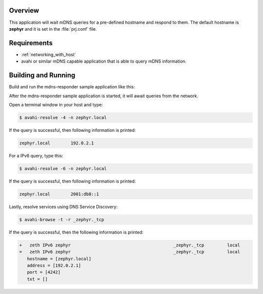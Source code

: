 .. zephyr:code-sample:: mdns-responder
   :name: mDNS responder
   :relevant-api: net_core dns_sd bsd_sockets

   Listen and respond to mDNS queries.

Overview
********

This application will wait mDNS queries for a pre-defined hostname and
respond to them. The default hostname is **zephyr** and it is set in the
:file:`prj.conf` file.

Requirements
************

- :ref:`networking_with_host`

- avahi or similar mDNS capable application that is able to query mDNS
  information.

Building and Running
********************

Build and run the mdns-responder sample application like this:

.. zephyr-app-commands::
   :zephyr-app: samples/net/mdns_responder
   :board: <board to use>
   :conf: <config file to use>
   :goals: build
   :compact:

After the mdns-responder sample application is started, it will await queries
from the network.

Open a terminal window in your host and type:

.. code-block:: console

    $ avahi-resolve -4 -n zephyr.local

If the query is successful, then following information is printed:

.. code-block:: console

    zephyr.local	192.0.2.1

For a IPv6 query, type this:

.. code-block:: console

    $ avahi-resolve -6 -n zephyr.local

If the query is successful, then following information is printed:

.. code-block:: console

    zephyr.local	2001:db8::1

Lastly, resolve services using DNS Service Discovery:

.. code-block:: console

    $ avahi-browse -t -r _zephyr._tcp

If the query is successful, then the following information is printed:

.. code-block:: console

    +   zeth IPv6 zephyr                                        _zephyr._tcp         local
    =   zeth IPv6 zephyr                                        _zephyr._tcp         local
       hostname = [zephyr.local]
       address = [192.0.2.1]
       port = [4242]
       txt = []
